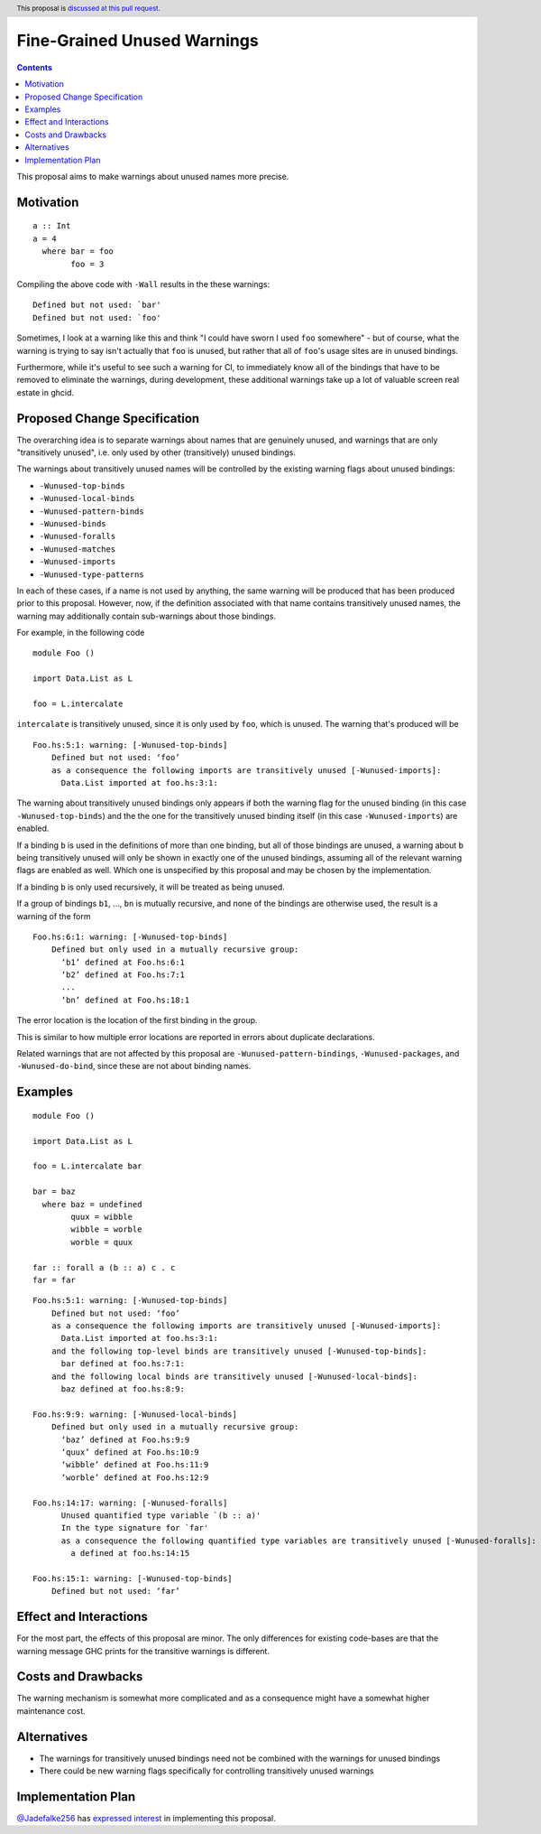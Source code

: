 Fine-Grained Unused Warnings
============================

.. author:: Jakob Brünker
.. date-accepted::
.. ticket-url::
.. implemented::
.. highlight:: haskell
.. header:: This proposal is `discussed at this pull request <https://github.com/ghc-proposals/ghc-proposals/pull/434>`_.
.. contents::

This proposal aims to make warnings about unused names more precise.

Motivation
----------

::

  a :: Int
  a = 4
    where bar = foo
          foo = 3

Compiling the above code with ``-Wall`` results in the
these warnings:

::

      Defined but not used: `bar'
      Defined but not used: `foo'

Sometimes, I look at a warning like this and think "I could have sworn I used
``foo`` somewhere" - but of course, what the warning is trying to say isn't
actually that ``foo`` is unused, but rather that all of ``foo``'s usage sites
are in unused bindings.

Furthermore, while it's useful to see such a warning for CI, to immediately
know all of the bindings that have to be removed to eliminate the warnings,
during development, these additional warnings take up a lot of valuable
screen real estate in ghcid.

Proposed Change Specification
-----------------------------
The overarching idea is to separate warnings about names that are genuinely
unused, and warnings that are only "transitively unused", i.e. only used by
other (transitively) unused bindings.

The warnings about transitively unused names will be controlled by the existing warning flags about unused bindings:

* ``-Wunused-top-binds``
* ``-Wunused-local-binds``
* ``-Wunused-pattern-binds``
* ``-Wunused-binds``
* ``-Wunused-foralls``
* ``-Wunused-matches``
* ``-Wunused-imports``
* ``-Wunused-type-patterns``

In each of these cases, if a name is not used by anything, the same warning will be produced that has been produced prior to this proposal.
However, now, if the definition associated with that name contains transitively unused names, the warning may additionally contain sub-warnings about those bindings.

For example, in the following code

::

  module Foo ()

  import Data.List as L

  foo = L.intercalate

``intercalate`` is transitively unused, since it is only used by ``foo``, which is unused. The warning that's produced will be

::

  Foo.hs:5:1: warning: [-Wunused-top-binds]
      Defined but not used: ‘foo’
      as a consequence the following imports are transitively unused [-Wunused-imports]:
        Data.List imported at foo.hs:3:1:

The warning about transitively unused bindings only appears if both the warning flag
for the unused binding (in this case ``-Wunused-top-binds``) and the the one for
the transitively unused binding itself (in this case ``-Wunused-imports``) are
enabled.

If a binding ``b`` is used in the definitions of more than one binding, but all
of those bindings are unused, a warning about ``b`` being transitively unused
will only be shown in exactly one of the unused bindings, assuming all of the
relevant warning flags are enabled as well. Which one is unspecified by this
proposal and may be chosen by the implementation.

If a binding ``b`` is only used recursively, it will be treated as being unused.

If a group of bindings ``b1``, ..., ``bn`` is mutually recursive, and none of
the bindings are otherwise used, the result is a warning of the form

::

  Foo.hs:6:1: warning: [-Wunused-top-binds]
      Defined but only used in a mutually recursive group:
        ‘b1’ defined at Foo.hs:6:1
        ‘b2’ defined at Foo.hs:7:1
        ...
        ‘bn’ defined at Foo.hs:18:1

The error location is the location of the first binding in the group.

This is similar to how multiple error locations are reported in errors about duplicate declarations.

Related warnings that are not affected by this proposal are ``-Wunused-pattern-bindings``,
``-Wunused-packages``, and ``-Wunused-do-bind``, since these are not about binding names.

Examples
--------

::

  module Foo ()

  import Data.List as L

  foo = L.intercalate bar

  bar = baz
    where baz = undefined
          quux = wibble
          wibble = worble
          worble = quux
        
  far :: forall a (b :: a) c . c
  far = far

::

  Foo.hs:5:1: warning: [-Wunused-top-binds]
      Defined but not used: ‘foo’
      as a consequence the following imports are transitively unused [-Wunused-imports]:
        Data.List imported at foo.hs:3:1:
      and the following top-level binds are transitively unused [-Wunused-top-binds]:
        bar defined at foo.hs:7:1:
      and the following local binds are transitively unused [-Wunused-local-binds]:
        baz defined at foo.hs:8:9:
  
  Foo.hs:9:9: warning: [-Wunused-local-binds]
      Defined but only used in a mutually recursive group:
        ‘baz’ defined at Foo.hs:9:9
        ‘quux’ defined at Foo.hs:10:9
        ‘wibble’ defined at Foo.hs:11:9
        ‘worble’ defined at Foo.hs:12:9
  
  Foo.hs:14:17: warning: [-Wunused-foralls]
        Unused quantified type variable `(b :: a)'
        In the type signature for `far'
        as a consequence the following quantified type variables are transitively unused [-Wunused-foralls]:
          a defined at foo.hs:14:15
    
  Foo.hs:15:1: warning: [-Wunused-top-binds]
      Defined but not used: ‘far’

Effect and Interactions
-----------------------
For the most part, the effects of this proposal are minor. The only differences for existing
code-bases are that the warning message GHC prints for the transitive warnings
is different.

Costs and Drawbacks
-------------------
The warning mechanism is somewhat more complicated and as a consequence might
have a somewhat higher maintenance cost.

Alternatives
------------
* The warnings for transitively unused bindings need not be combined with the
  warnings for unused bindings

* There could be new warning flags specifically for controlling transitively
  unused warnings

Implementation Plan
-------------------

`@Jadefalke256 <https://github.com/Jadefalke256>`_ has `expressed interest <https://gitlab.haskell.org/ghc/ghc/-/issues/20190#note_505317>`_ in implementing this proposal.
